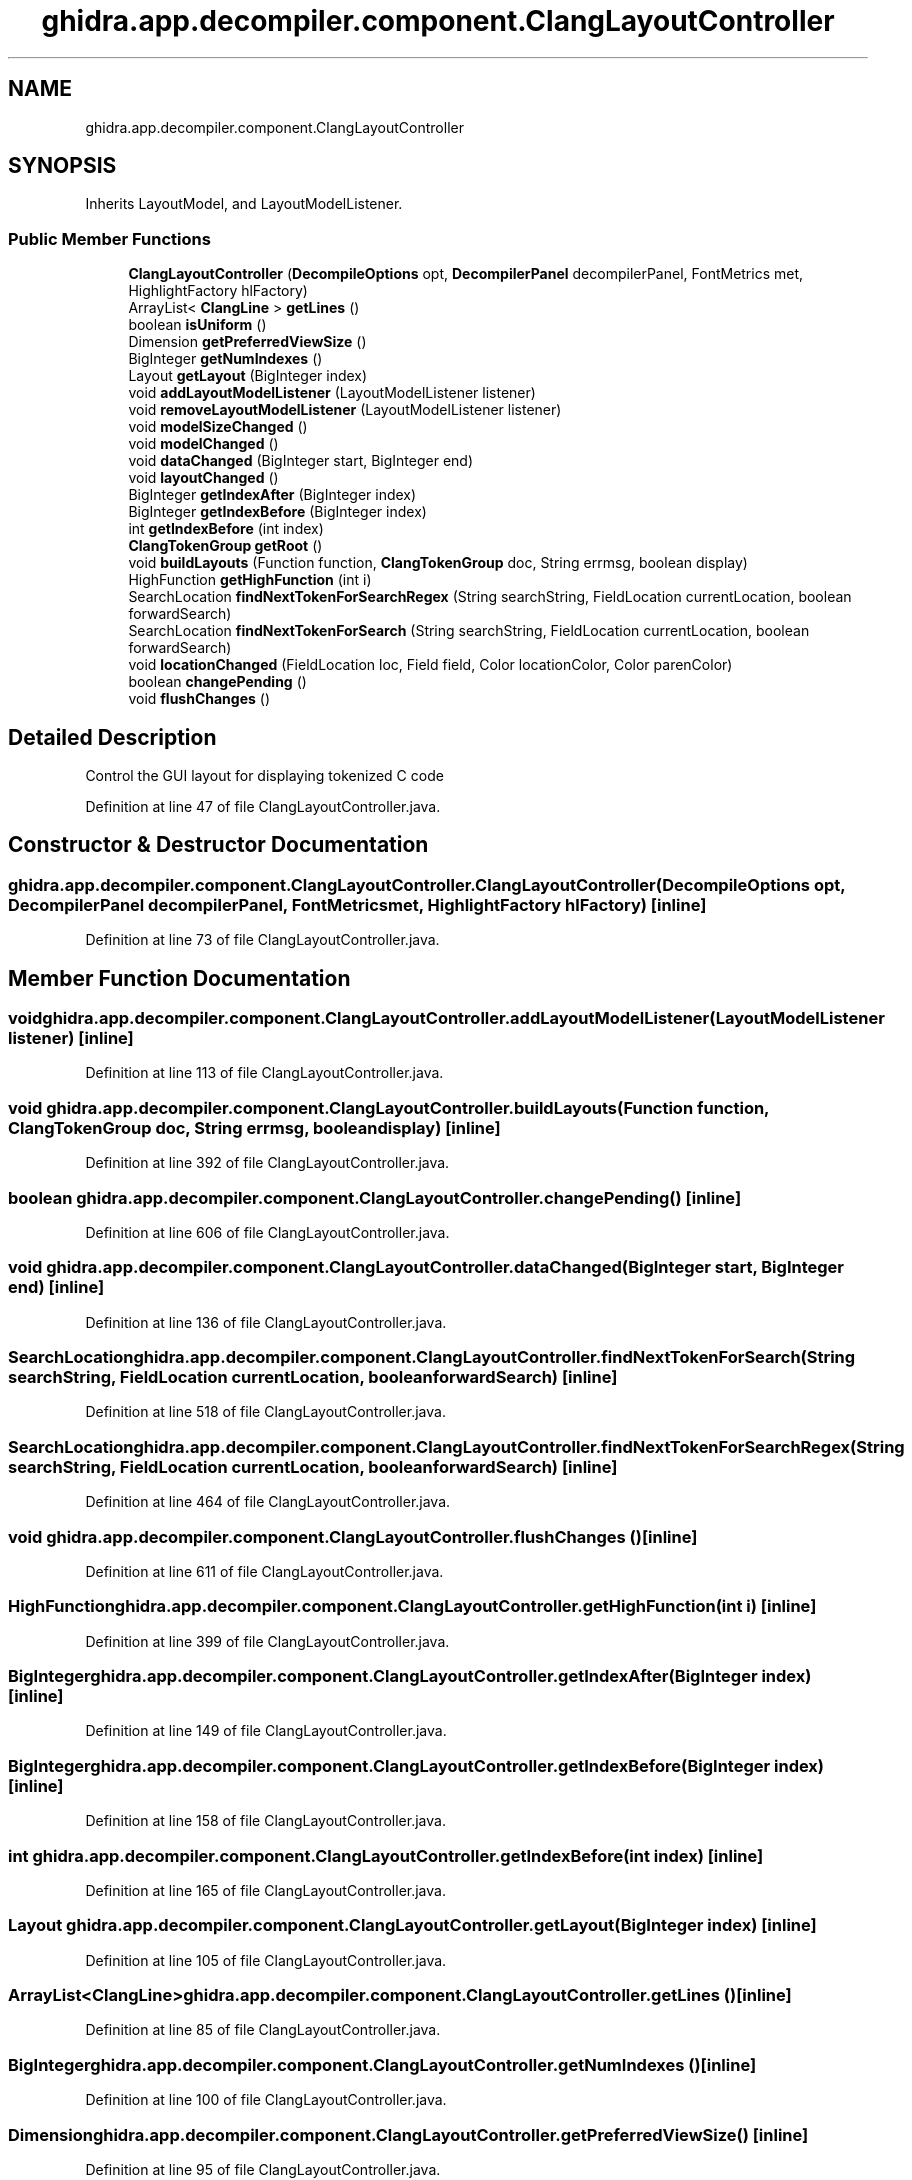 .TH "ghidra.app.decompiler.component.ClangLayoutController" 3 "Sun Apr 14 2019" "decompile" \" -*- nroff -*-
.ad l
.nh
.SH NAME
ghidra.app.decompiler.component.ClangLayoutController
.SH SYNOPSIS
.br
.PP
.PP
Inherits LayoutModel, and LayoutModelListener\&.
.SS "Public Member Functions"

.in +1c
.ti -1c
.RI "\fBClangLayoutController\fP (\fBDecompileOptions\fP opt, \fBDecompilerPanel\fP decompilerPanel, FontMetrics met, HighlightFactory hlFactory)"
.br
.ti -1c
.RI "ArrayList< \fBClangLine\fP > \fBgetLines\fP ()"
.br
.ti -1c
.RI "boolean \fBisUniform\fP ()"
.br
.ti -1c
.RI "Dimension \fBgetPreferredViewSize\fP ()"
.br
.ti -1c
.RI "BigInteger \fBgetNumIndexes\fP ()"
.br
.ti -1c
.RI "Layout \fBgetLayout\fP (BigInteger index)"
.br
.ti -1c
.RI "void \fBaddLayoutModelListener\fP (LayoutModelListener listener)"
.br
.ti -1c
.RI "void \fBremoveLayoutModelListener\fP (LayoutModelListener listener)"
.br
.ti -1c
.RI "void \fBmodelSizeChanged\fP ()"
.br
.ti -1c
.RI "void \fBmodelChanged\fP ()"
.br
.ti -1c
.RI "void \fBdataChanged\fP (BigInteger start, BigInteger end)"
.br
.ti -1c
.RI "void \fBlayoutChanged\fP ()"
.br
.ti -1c
.RI "BigInteger \fBgetIndexAfter\fP (BigInteger index)"
.br
.ti -1c
.RI "BigInteger \fBgetIndexBefore\fP (BigInteger index)"
.br
.ti -1c
.RI "int \fBgetIndexBefore\fP (int index)"
.br
.ti -1c
.RI "\fBClangTokenGroup\fP \fBgetRoot\fP ()"
.br
.ti -1c
.RI "void \fBbuildLayouts\fP (Function function, \fBClangTokenGroup\fP doc, String errmsg, boolean display)"
.br
.ti -1c
.RI "HighFunction \fBgetHighFunction\fP (int i)"
.br
.ti -1c
.RI "SearchLocation \fBfindNextTokenForSearchRegex\fP (String searchString, FieldLocation currentLocation, boolean forwardSearch)"
.br
.ti -1c
.RI "SearchLocation \fBfindNextTokenForSearch\fP (String searchString, FieldLocation currentLocation, boolean forwardSearch)"
.br
.ti -1c
.RI "void \fBlocationChanged\fP (FieldLocation loc, Field field, Color locationColor, Color parenColor)"
.br
.ti -1c
.RI "boolean \fBchangePending\fP ()"
.br
.ti -1c
.RI "void \fBflushChanges\fP ()"
.br
.in -1c
.SH "Detailed Description"
.PP 
Control the GUI layout for displaying tokenized C code 
.PP
Definition at line 47 of file ClangLayoutController\&.java\&.
.SH "Constructor & Destructor Documentation"
.PP 
.SS "ghidra\&.app\&.decompiler\&.component\&.ClangLayoutController\&.ClangLayoutController (\fBDecompileOptions\fP opt, \fBDecompilerPanel\fP decompilerPanel, FontMetrics met, HighlightFactory hlFactory)\fC [inline]\fP"

.PP
Definition at line 73 of file ClangLayoutController\&.java\&.
.SH "Member Function Documentation"
.PP 
.SS "void ghidra\&.app\&.decompiler\&.component\&.ClangLayoutController\&.addLayoutModelListener (LayoutModelListener listener)\fC [inline]\fP"

.PP
Definition at line 113 of file ClangLayoutController\&.java\&.
.SS "void ghidra\&.app\&.decompiler\&.component\&.ClangLayoutController\&.buildLayouts (Function function, \fBClangTokenGroup\fP doc, String errmsg, boolean display)\fC [inline]\fP"

.PP
Definition at line 392 of file ClangLayoutController\&.java\&.
.SS "boolean ghidra\&.app\&.decompiler\&.component\&.ClangLayoutController\&.changePending ()\fC [inline]\fP"

.PP
Definition at line 606 of file ClangLayoutController\&.java\&.
.SS "void ghidra\&.app\&.decompiler\&.component\&.ClangLayoutController\&.dataChanged (BigInteger start, BigInteger end)\fC [inline]\fP"

.PP
Definition at line 136 of file ClangLayoutController\&.java\&.
.SS "SearchLocation ghidra\&.app\&.decompiler\&.component\&.ClangLayoutController\&.findNextTokenForSearch (String searchString, FieldLocation currentLocation, boolean forwardSearch)\fC [inline]\fP"

.PP
Definition at line 518 of file ClangLayoutController\&.java\&.
.SS "SearchLocation ghidra\&.app\&.decompiler\&.component\&.ClangLayoutController\&.findNextTokenForSearchRegex (String searchString, FieldLocation currentLocation, boolean forwardSearch)\fC [inline]\fP"

.PP
Definition at line 464 of file ClangLayoutController\&.java\&.
.SS "void ghidra\&.app\&.decompiler\&.component\&.ClangLayoutController\&.flushChanges ()\fC [inline]\fP"

.PP
Definition at line 611 of file ClangLayoutController\&.java\&.
.SS "HighFunction ghidra\&.app\&.decompiler\&.component\&.ClangLayoutController\&.getHighFunction (int i)\fC [inline]\fP"

.PP
Definition at line 399 of file ClangLayoutController\&.java\&.
.SS "BigInteger ghidra\&.app\&.decompiler\&.component\&.ClangLayoutController\&.getIndexAfter (BigInteger index)\fC [inline]\fP"

.PP
Definition at line 149 of file ClangLayoutController\&.java\&.
.SS "BigInteger ghidra\&.app\&.decompiler\&.component\&.ClangLayoutController\&.getIndexBefore (BigInteger index)\fC [inline]\fP"

.PP
Definition at line 158 of file ClangLayoutController\&.java\&.
.SS "int ghidra\&.app\&.decompiler\&.component\&.ClangLayoutController\&.getIndexBefore (int index)\fC [inline]\fP"

.PP
Definition at line 165 of file ClangLayoutController\&.java\&.
.SS "Layout ghidra\&.app\&.decompiler\&.component\&.ClangLayoutController\&.getLayout (BigInteger index)\fC [inline]\fP"

.PP
Definition at line 105 of file ClangLayoutController\&.java\&.
.SS "ArrayList<\fBClangLine\fP> ghidra\&.app\&.decompiler\&.component\&.ClangLayoutController\&.getLines ()\fC [inline]\fP"

.PP
Definition at line 85 of file ClangLayoutController\&.java\&.
.SS "BigInteger ghidra\&.app\&.decompiler\&.component\&.ClangLayoutController\&.getNumIndexes ()\fC [inline]\fP"

.PP
Definition at line 100 of file ClangLayoutController\&.java\&.
.SS "Dimension ghidra\&.app\&.decompiler\&.component\&.ClangLayoutController\&.getPreferredViewSize ()\fC [inline]\fP"

.PP
Definition at line 95 of file ClangLayoutController\&.java\&.
.SS "\fBClangTokenGroup\fP ghidra\&.app\&.decompiler\&.component\&.ClangLayoutController\&.getRoot ()\fC [inline]\fP"

.PP
Definition at line 169 of file ClangLayoutController\&.java\&.
.SS "boolean ghidra\&.app\&.decompiler\&.component\&.ClangLayoutController\&.isUniform ()\fC [inline]\fP"

.PP
Definition at line 90 of file ClangLayoutController\&.java\&.
.SS "void ghidra\&.app\&.decompiler\&.component\&.ClangLayoutController\&.layoutChanged ()\fC [inline]\fP"

.PP
Definition at line 142 of file ClangLayoutController\&.java\&.
.SS "void ghidra\&.app\&.decompiler\&.component\&.ClangLayoutController\&.locationChanged (FieldLocation loc, Field field, Color locationColor, Color parenColor)\fC [inline]\fP"

.PP
Definition at line 601 of file ClangLayoutController\&.java\&.
.SS "void ghidra\&.app\&.decompiler\&.component\&.ClangLayoutController\&.modelChanged ()\fC [inline]\fP"

.PP
Definition at line 129 of file ClangLayoutController\&.java\&.
.SS "void ghidra\&.app\&.decompiler\&.component\&.ClangLayoutController\&.modelSizeChanged ()\fC [inline]\fP"

.PP
Definition at line 123 of file ClangLayoutController\&.java\&.
.SS "void ghidra\&.app\&.decompiler\&.component\&.ClangLayoutController\&.removeLayoutModelListener (LayoutModelListener listener)\fC [inline]\fP"

.PP
Definition at line 118 of file ClangLayoutController\&.java\&.

.SH "Author"
.PP 
Generated automatically by Doxygen for decompile from the source code\&.
